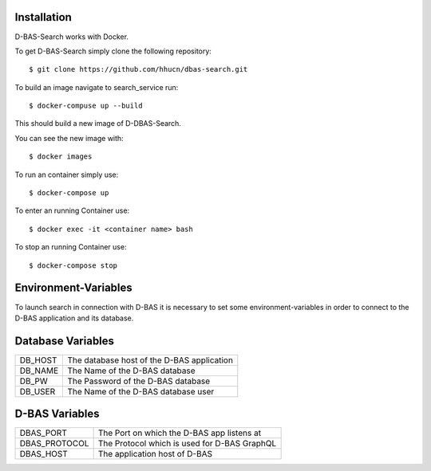 Installation
============

D-BAS-Search works with Docker.

To get D-BAS-Search simply clone the following repository::

    $ git clone https://github.com/hhucn/dbas-search.git

To build an image navigate to search_service run::

    $ docker-compuse up --build

This should build a new image of D-DBAS-Search.

You can see the new image with::

    $ docker images

To run an container simply use::

    $ docker-compose up

To enter an running Container use::

    $ docker exec -it <container name> bash

To stop an running Container use::

    $ docker-compose stop


Environment-Variables
=====================

To launch search in connection with D-BAS it is necessary to set some environment-variables in order
to connect to the D-BAS application and its database.

Database Variables
==================
+----------------------+--------------------------------------------+
| DB_HOST              | The database host of the D-BAS application |
+----------------------+--------------------------------------------+
| DB_NAME              | The Name of the D-BAS database             |
+----------------------+--------------------------------------------+
| DB_PW                | The Password of the D-BAS database         |
+----------------------+--------------------------------------------+
| DB_USER              | The Name of the D-BAS database user        |
+----------------------+--------------------------------------------+

D-BAS Variables
===============
+----------------------+----------------------------------------------+
| DBAS_PORT            | The Port on which the D-BAS app listens at   |
+----------------------+----------------------------------------------+
| DBAS_PROTOCOL        | The Protocol which is used for D-BAS GraphQL |
+----------------------+----------------------------------------------+
| DBAS_HOST            | The application host of D-BAS                |
+----------------------+----------------------------------------------+
